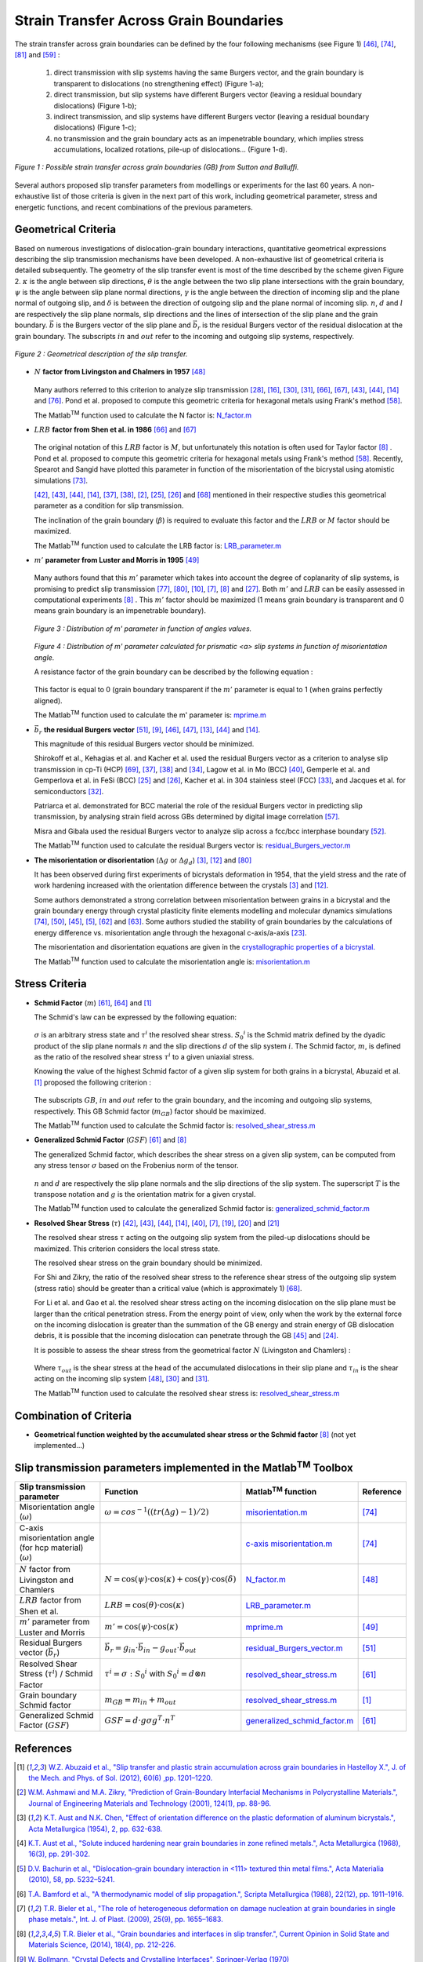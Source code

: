 ﻿Strain Transfer Across Grain Boundaries
=======================================

..  |matlab| replace:: Matlab\ :sup:`TM` \

The strain transfer across grain boundaries can be defined by the four following mechanisms (see Figure 1) [#LimRaj_1985_1]_, [#SuttonBalluffi_1995]_, [#Zaefferer_2003]_ and [#Priester_2013]_ :

 1) direct transmission with slip systems having the same Burgers vector, and the grain boundary is transparent to dislocations (no strengthening effect) (Figure 1-a);

 2) direct transmission, but slip systems have different Burgers vector (leaving a residual boundary dislocations) (Figure 1-b);

 3) indirect transmission, and slip systems have different Burgers vector (leaving a residual boundary dislocations) (Figure 1-c);

 4) no transmission and the grain boundary acts as an impenetrable boundary, which implies stress accumulations, localized rotations, pile-up of dislocations... (Figure 1-d).

.. figure:: ./_pictures/Schemes_SlipTransmission/slip_transfer.png
   :scale: 40 %
   :align: center
   
   *Figure 1 : Possible strain transfer across grain boundaries (GB) from Sutton and Balluffi.*
   
Several authors proposed slip transfer parameters from modellings or experiments for the last 60 years.
A non-exhaustive list of those criteria is given in the next part of this work, including geometrical parameter, stress and energetic functions, and recent combinations of the previous parameters.

Geometrical Criteria
--------------------
Based on numerous investigations of dislocation-grain boundary interactions, quantitative geometrical expressions describing the slip transmission mechanisms have been developed. 
A non-exhaustive list of geometrical criteria is detailed subsequently.
The geometry of the slip transfer event is most of the time described by the scheme given Figure 2.
:math:`\kappa` is the angle between slip directions, :math:`\theta` is the angle between the two slip plane intersections with the grain boundary,
:math:`\psi` is the angle between slip plane normal directions, :math:`\gamma` is the angle between the direction of incoming slip and the plane normal of outgoing slip,
and :math:`\delta` is between the direction of outgoing slip and the plane normal of incoming slip.
:math:`n`, :math:`d` and :math:`l` are respectively the slip plane normals, slip directions and the lines of intersection of the slip plane and the grain boundary.
:math:`\vec b` is the Burgers vector of the slip plane and :math:`\vec b_r` is the residual Burgers vector of the residual dislocation at the grain boundary.
The subscripts :math:`in` and :math:`out` refer to the incoming and outgoing slip systems, respectively.
  
.. figure:: ./_pictures/Schemes_SlipTransmission/slip_transmission_scheme2.png
   :scale: 45 %
   :align: center
   
   *Figure 2 : Geometrical description of the slip transfer.*
   
* :math:`N` **factor from Livingston and Chalmers in 1957** [#LivingstonChalmers_1957]_ 

    .. math:: N = (n_{in} \cdot n_{out})*(d_{in} \cdot d_{out}) + (n_{in} \cdot d_{out})*(n_{out} \cdot d_{in})
        :label: n_factor
        
    .. math:: N = \cos(\psi)\cdot\cos(\kappa) + \cos(\gamma)\cdot\cos(\delta)
        :label: n_factor_angle
        
  Many authors referred to this criterion to analyze slip transmission [#HauserChamlers_1961]_, [#Davis_1966]_, [#HookHirth_1967_1]_, [#HookHirth_1967_2]_, [#Shen_1986]_, [#Shen_1988]_, [#Lee_1990_1]_, [#Lee_1990_2]_, [#Clark_1992]_ and [#Ueda_2002]_.
  Pond et al. proposed to compute this geometric criteria for hexagonal metals using Frank's method [#Pond_1986]_.      

  The |matlab| function used to calculate the N factor is: `N_factor.m <https://github.com/stabix/stabix/tree/master/slip_transfer/N_factor.m>`_
  
* :math:`LRB` **factor from Shen et al. in 1986** [#Shen_1986]_ and [#Shen_1988]_

    .. math:: LRB = (l_{in} \cdot l_{out})*(d_{in} \cdot d_{out})
        :label: LRB_factor
        
    .. math:: LRB = \cos(\theta)\cdot\cos(\kappa)
        :label: LRB_factor_angle
        
  The original notation of this :math:`LRB` factor is :math:`M`, but unfortunately this notation is often used for Taylor factor [#Bieler_2014]_ .
  Pond et al. proposed to compute this geometric criteria for hexagonal metals using Frank's method [#Pond_1986]_. 
  Recently, Spearot and Sangid have plotted this parameter in function of the misorientation of the bicrystal using atomistic simulations [#SpearotSangid_2014]_.
  
  [#Lee_1989]_, [#Lee_1990_1]_, [#Lee_1990_2]_, [#Clark_1992]_, [#Kehagias_1995]_, [#Kehagias_1996]_, [#Ashmawi_2001]_, [#Gemperle_2004]_, [#Gemperlova_2004]_ and [#Shi_2011]_ mentioned in their respective studies this geometrical parameter as a condition for slip transmission.
  
  The inclination of the grain boundary (:math:`\beta`) is required to evaluate this factor and the :math:`LRB` or :math:`M` factor should be maximized.
  
  The |matlab| function used to calculate the LRB factor is: `LRB_parameter.m <https://github.com/stabix/stabix/tree/master/slip_transfer/LRB_parameter.m>`_

* :math:`m'` **parameter from Luster and Morris in 1995** [#LusterMorris_1995]_
        
    .. math:: m' = (n_{in} \cdot n_{out})*(d_{in} \cdot d_{out}) 
        :label: m_prime
        
    .. math:: m' = \cos(\psi)\cdot\cos(\kappa)
        :label: m_prime_angle

  Many authors found that this :math:`m'` parameter which takes into account the degree of coplanarity of slip systems, is promising to predict slip transmission [#WangNgan_2004]_, [#WoNgan_2004]_, [#Britton_2009]_, [#Bieler_2009]_, [#Bieler_2014]_ and [#Guo_2014]_.
  Both :math:`m'` and :math:`LRB` can be easily assessed in computational experiments [#Bieler_2014]_ .
  This :math:`m'` factor should be maximized (1 means grain boundary is transparent and 0 means grain boundary is an impenetrable boundary).
  
  .. figure:: ./_pictures/Schemes_SlipTransmission/mprime_values.png
   :scale: 30 %
   :align: center
   
   *Figure 3 : Distribution of m' parameter in function of angles values.*
   
  .. figure:: ./_pictures/Schemes_SlipTransmission/mprime_values_vs_misorientation.png
   :scale: 65 %
   :align: center
   
   *Figure 4 : Distribution of m' parameter calculated for prismatic <a> slip systems in function of  misorientation angle.*
   
   A resistance factor of the grain boundary can be described by the following equation : 
   
    .. math:: GB_resfac = 1 - m'
        :label: resistance_factor
        
  This factor is equal to 0 (grain boundary transparent if the :math:`m'` parameter is equal to 1 (when grains perfectly aligned).
   
  The |matlab| function used to calculate the m' parameter is: `mprime.m <https://github.com/stabix/stabix/tree/master/slip_transfer/mprime.m>`_
     
* :math:`\vec b_r` **the residual Burgers vector** [#Marcinkowski_1970]_, [#Bollmann_1970]_, [#LimRaj_1985_1]_, [#LimRaj_1985_2]_, [#Clark_1989]_, [#Lee_1990_2]_ and [#Clark_1992]_.
    .. math:: \vec b_r = g_{in}\cdot\vec b_{in} - g_{out}\cdot\vec b_{out}
        :label: residual_burgers_vector
        
  This magnitude of this residual Burgers vector should be minimized.
  
  Shirokoff et al., Kehagias et al. and Kacher et al. used the residual Burgers vector as a criterion to analyse slip transmission in cp-Ti (HCP) [#Shirokoff_1993]_, [#Kehagias_1995]_, [#Kehagias_1996]_ and [#KacherRobertson_2014]_,
  Lagow et al. in Mo (BCC) [#Lagow_2001]_, Gemperle et al. and Gemperlova et al. in FeSi (BCC) [#Gemperle_2004]_ and [#Gemperlova_2004]_, Kacher et al. in 304 stainless steel (FCC) [#KacherRobertson_2012]_,
  and Jacques et al. for semiconductors [#Jacques_1990]_.
  
  Patriarca et al. demonstrated for BCC material the role of the residual Burgers vector in predicting slip transmission, by analysing strain field across GBs determined by digital image correlation [#Patriarca_2013]_. 
  
  Misra and Gibala used the residual Burgers vector to analyze slip across a fcc/bcc interphase boundary [#MisraGibala_1999]_.
  
  The |matlab| function used to calculate the residual Burgers vector is: `residual_Burgers_vector.m <https://github.com/stabix/stabix/tree/master/slip_transfer/residual_Burgers_vector.m>`_
 
* **The misorientation or disorientation** (:math:`\Delta g` or :math:`\Delta g_d`)  [#AustChen_1954]_, [#ClarkChalmers_1954]_ and [#WoNgan_2004]_

  It has been observed during first experiments of bicrystals deformation in 1954, that the yield stress and the rate of work hardening increased with the orientation difference between the crystals [#AustChen_1954]_ and [#ClarkChalmers_1954]_.
  
  Some authors demonstrated a strong correlation between misorientation between grains in a bicrystal and the grain boundary energy through crystal plasticity finite elements modelling and
  molecular dynamics simulations [#SuttonBalluffi_1995]_, [#Ma_2006]_, [#Li_2009]_, [#Bachurin_2010]_, [#Sangid_2011]_ and [#Sangid_2012]_. Some authors studied the stability of grain boundaries by the calculations
  of energy difference vs. misorientation angle through the hexagonal c-axis/a-axis [#Faraoun_2006]_.
  
  The misorientation and disorientation equations are given in the `crystallographic properties of a bicrystal. <http://stabix.readthedocs.org/en/latest/bicrystal_definition.html>`_
 
  The |matlab| function used to calculate the misorientation angle is: `misorientation.m <https://github.com/stabix/stabix/tree/master/crystallo/misorientation.m>`_

Stress Criteria
---------------
* **Schmid Factor** (:math:`m`) [#Reid_1973]_, [#Seal_2012]_ and [#Abuzaid_2012]_

  The Schmid's law can be expressed by the following equation:
  
    .. math:: \tau^{i} = \sigma : {S_0}^{i}
        :label: schmid_factor
        
    .. math:: {S_0}^{i} = d \otimes n
        :label: schmid_matrix
  
  :math:`\sigma` is an arbitrary stress state and :math:`\tau^{i}` the resolved shear stress.
  :math:`{S_0}^{i}` is the Schmid matrix defined by the dyadic product of the slip plane normals :math:`n` and the slip directions :math:`d` of the slip system :math:`i`.
  The Schmid factor, :math:`m`, is defined as the ratio of the resolved shear stress :math:`\tau^{i}` to a given uniaxial stress.
  
  Knowing the value of the highest Schmid factor of a given slip system for both grains in a bicrystal, Abuzaid et al. [#Abuzaid_2012]_ proposed the following criterion :

    .. math:: m_{GB} = m_{in} + m_{out}
        :label: schmid_factor_gb
        
  The subscripts :math:`GB`, :math:`in` and :math:`out` refer to the grain boundary, and the incoming and outgoing slip systems, respectively.
  This GB Schmid factor (:math:`m_{GB}`) factor should be maximized.
  
  The |matlab| function used to calculate the Schmid factor is: `resolved_shear_stress.m <https://github.com/stabix/stabix/tree/master/crystal_plasticity/resolved_shear_stress.m>`_
  
* **Generalized Schmid Factor** (:math:`GSF`) [#Reid_1973]_ and [#Bieler_2014]_

  The generalized Schmid factor, which describes the shear stress on a given slip system, can be
  computed from any stress tensor :math:`\sigma` based on the Frobenius norm of the tensor.

    .. math:: GSF = d \cdot g \sigma g^T \cdot n^T
        :label: generalized_schmid_factor
    
  :math:`n` and :math:`d` are respectively the slip plane normals and the slip directions of the slip system. The superscript :math:`T` is the transpose notation and :math:`g` is the orientation matrix for a given crystal.
        
  The |matlab| function used to calculate the generalized Schmid factor is: `generalized_schmid_factor.m <https://github.com/stabix/stabix/tree/master/crystal_plasticity/generalized_schmid_factor.m>`_
        
* **Resolved Shear Stress** (:math:`\tau`) [#Lee_1989]_, [#Lee_1990_1]_, [#Lee_1990_2]_, [#Clark_1992]_, [#Lagow_2001]_, [#Bieler_2009]_,  [#Dewald1_2007]_, [#Dewald2_2007]_ and [#Dewald3_2011]_
  
  The resolved shear stress :math:`\tau` acting on the outgoing slip system from the piled-up dislocations should be maximized. This criterion considers the local stress state.
  
  The resolved shear stress on the grain boundary should be minimized.
  
  For Shi and Zikry, the ratio of the resolved shear stress to the reference shear stress of the outgoing slip system (stress ratio) should be greater than a critical value (which is approximately 1) [#Shi_2011]_.
  
  For Li et al. and Gao et al. the resolved shear stress acting on the incoming dislocation on the slip plane must be larger than the critical penetration stress.
  From the energy point of view, only when the work by the external force on the incoming dislocation is greater than the summation of the GB energy
  and strain energy of GB dislocation debris, it is possible that the incoming dislocation can penetrate through the GB [#Li_2009]_ and [#Gao_2011]_.
  
  It is possible to assess the shear stress from the geometrical factor :math:`N` (Livingston and Chamlers) :
    
    .. math:: \tau_{in} = \tau_{out} * N
        :label: shear_stress_n_factor
    
  Where :math:`\tau_{out}` is the shear stress at the head of the accumulated dislocations in their slip plane and
  :math:`\tau_{in}` is the shear acting on the incoming slip system [#LivingstonChalmers_1957]_,  [#HookHirth_1967_1]_ and [#HookHirth_1967_2]_.
  
  The |matlab| function used to calculate the resolved shear stress is: `resolved_shear_stress.m <https://github.com/stabix/stabix/tree/master/crystal_plasticity/resolved_shear_stress.m>`_

Combination of Criteria
-----------------------

* **Geometrical function weighted by the accumulated shear stress or the Schmid factor** [#Bieler_2014]_ (not yet implemented...)

Slip transmission parameters implemented in the |matlab| Toolbox
---------------------------------------------------------------------------
.. csv-table::
   :header: "Slip transmission parameter", "Function", "|matlab| function", "Reference"
   :widths: 40, 40, 20, 10

   "Misorientation angle (:math:`\omega`)", ":math:`\omega = cos^{-1}((tr(\Delta g)-1)/2)`", `misorientation.m <https://github.com/stabix/stabix/tree/master/crystallo/misorientation.m>`_, [#SuttonBalluffi_1995]_
   "C-axis misorientation angle (for hcp material) (:math:`\omega`)", , `c-axis misorientation.m <https://github.com/stabix/stabix/tree/master/crystallo/eul2Caxismisor.m>`_, [#SuttonBalluffi_1995]_
   ":math:`N` factor from Livingston and Chamlers", ":math:`N = \cos(\psi)\cdot\cos(\kappa) + \cos(\gamma)\cdot\cos(\delta)`", `N_factor.m <https://github.com/stabix/stabix/tree/master/slip_transfer/N_factor.m>`_, [#LivingstonChalmers_1957]_
   ":math:`LRB` factor from Shen et al.", ":math:`LRB = \cos(\theta)\cdot\cos(\kappa)`", `LRB_parameter.m <https://github.com/stabix/stabix/tree/master/slip_transfer/LRB_parameter.m>`_
   ":math:`m'` parameter from Luster and Morris", ":math:`m' = \cos(\psi)\cdot\cos(\kappa)`", `mprime.m <https://github.com/stabix/stabix/tree/master/slip_transfer/mprime.m>`_, [#LusterMorris_1995]_
   "Residual Burgers vector (:math:`\vec b_r`)", ":math:`\vec b_r = g_{in}\cdot\vec b_{in} - g_{out}\cdot\vec b_{out}`", `residual_Burgers_vector.m <https://github.com/stabix/stabix/tree/master/slip_transfer/residual_Burgers_vector.m>`_, [#Marcinkowski_1970]_
   "Resolved Shear Stress (:math:`\tau^{i}`) / Schmid Factor", ":math:`\tau^{i} = \sigma : {S_0}^{i}` with :math:`{S_0}^{i} = d \otimes n`", `resolved_shear_stress.m <https://github.com/stabix/stabix/tree/master/crystal_plasticity/resolved_shear_stress.m>`_, [#Reid_1973]_
   "Grain boundary Schmid factor", ":math:`m_{GB} = m_{in} + m_{out}`", `resolved_shear_stress.m <https://github.com/stabix/stabix/tree/master/crystal_plasticity/resolved_shear_stress.m>`_, [#Abuzaid_2012]_
   "Generalized Schmid Factor (:math:`GSF`)", ":math:`GSF = d \cdot g \sigma g^T \cdot n^T`", `generalized_schmid_factor.m <https://github.com/stabix/stabix/tree/master/crystal_plasticity/generalized_schmid_factor.m>`_, [#Reid_1973]_

References
----------
.. [#Abuzaid_2012] `W.Z. Abuzaid et al., "Slip transfer and plastic strain accumulation across grain boundaries in Hastelloy X.", J. of the Mech. and Phys. of Sol. (2012), 60(6) ,pp. 1201–1220. <http://dx.doi.org/10.1016/j.jmps.2012.02.001>`_
.. [#Ashmawi_2001] `W.M. Ashmawi and M.A. Zikry, "Prediction of Grain-Boundary Interfacial Mechanisms in Polycrystalline Materials.", Journal of Engineering Materials and Technology (2001), 124(1), pp. 88-96. <http://dx.doi.org/10.1115/1.1421611>`_
.. [#AustChen_1954] `K.T. Aust and N.K. Chen, "Effect of orientation difference on the plastic deformation of aluminum bicrystals.", Acta Metallurgica (1954), 2, pp. 632-638. <http://dx.doi.org/10.1016/0001-6160(54)90199-6>`_
.. [#Aust_1968] `K.T. Aust et al., "Solute induced hardening near grain boundaries in zone refined metals.", Acta Metallurgica (1968), 16(3), pp. 291-302. <http://dx.doi.org/10.1016/0001-6160(68)90014-X>`_
.. [#Bachurin_2010] `D.V. Bachurin et al., "Dislocation–grain boundary interaction in <111> textured thin metal films.", Acta Materialia (2010), 58, pp. 5232–5241. <http://dx.doi.org/10.1016/j.actamat.2010.05.037>`_
.. [#Bamford_1988] `T.A. Bamford et al., "A thermodynamic model of slip propagation.", Scripta Metallurgica (1988), 22(12), pp. 1911–1916. <http://dx.doi.org/10.1016/S0036-9748(88)80237-0>`_
.. [#Bieler_2009] `T.R. Bieler et al., "The role of heterogeneous deformation on damage nucleation at grain boundaries in single phase metals.", Int. J. of Plast. (2009), 25(9), pp. 1655–1683. <http://dx.doi.org/10.1016/j.ijplas.2008.09.002>`_
.. [#Bieler_2014] `T.R. Bieler et al., "Grain boundaries and interfaces in slip transfer.", Current Opinion in Solid State and Materials Science, (2014), 18(4), pp. 212-226. <http://dx.doi.org/10.1016/j.cossms.2014.05.003>`_
.. [#Bollmann_1970] `W. Bollmann, "Crystal Defects and Crystalline Interfaces", Springer-Verlag (1970) <http://dx.doi.org/10.1007/978-3-642-49173-3>`_
.. [#Britton_2009] `T.B. Britton et al., "Nanoindentation study of slip transfer phenomenon at grain boundaries.", J. Mater. Res., (2009), 24(3), pp. 607-615. <http://dx.doi.org/10.1557/jmr.2009.0088>`_
.. [#Britton_2012] `T.B. Britton and A.J. Wilkinson, "Stress fields and geometrically necessary dislocation density distributions near the head of a blocked slip band.", Acta Materialia (2012), 60, pp. 5773–5782. <http://dx.doi.org/10.1016/j.actamat.2012.07.004>`_
.. [#ClarkChalmers_1954] `W.A.T. Clark and B. Chalmers, "Mechanical deformation of aluminium bicrystals.", Acta Metallurgica (1954), 2(1), pp. 80-86. <http://dx.doi.org/10.1016/0001-6160(54)90097-8>`_
.. [#Clark_1989] `W.A.T. Clark et al., "The use of the transmission electron microscope in analyzing slip propagation across interfaces.", Ultramicroscopy (1989), 30(1-2), pp. 76-89. <http://dx.doi.org/10.1016/0304-3991(89)90175-7>`_
.. [#Clark_1992] `W.A.T. Clark et al., "On the criteria for slip transmission across interfaces in polycrystals.", Scripta Metallurgica et Materialia (1992), 26(2), pp. 203–206. <http://dx.doi.org/10.1016/0956-716X(92)90173-C>`_
.. [#Cui_2014] `B. Cui et al., "Influence of irradiation damage on slip transfer across grain boundaries.", Acta Materialia (2014), 65, pp. 150-160. <http://dx.doi.org/10.1016/j.actamat.2013.11.033>`_
.. [#Davis_1966] `K.G. Davis et al., "Slip band continuity across grain boundaries in aluminum.", Acta Metallurgica (1966), 14, pp. 1677-1684. <http://dx.doi.org/10.1016/0001-6160(66)90020-4>`_
.. [#DeKoning_2002] `M. DeKoning et al., "Modelling grain-boundary resistance in intergranular dislocation slip transmission.", Phil. Mag. A (2002), 82(13), pp. 2511-2527. <http://dx.doi.org/10.1080 /0141861021014442 1>`_
.. [#DeKoning_2003] `M. DeKoning et al., "Modeling of dislocation–grain boundary interactions in FCC metals.", Journal of Nuclear Materials (2003), 323, pp. 281–289. <http://dx.doi.org/10.1016/j.jnucmat.2003.08.008>`_
.. [#Dewald1_2007] `M.P. Dewald et al., "Multiscale modelling of dislocation/grain-boundary interactions: I. Edge dislocations impinging on Σ11 (1 1 3) tilt boundary in Al.", Modelling Simul. Mater. Sci. Eng. (2007), 15(1). <http://dx.doi.org/10.1088/0965-0393/15/1/S16>`_
.. [#Dewald2_2007] `M.P. Dewald et al., "Multiscale modelling of dislocation/grain boundary interactions. II. Screw dislocations impinging on tilt boundaries in Al.", Phil. Mag. (2007), 87(30), pp. 1655–1683. <http://dx.doi.org/10.1080/14786430701297590>`_
.. [#Dewald3_2011] `M.P. Dewald et al., "Multiscale modeling of dislocation/grain-boundary interactions: III. 60° dislocations impinging on Σ3, Σ9 and Σ11 tilt boundaries in Al.", Modelling Simul. Mater. Sci. Eng. (2011), 19(5). <http://dx.doi.org/10.1088/0965-0393/19/5/055002>`_
.. [#Eshelby_1951] `J.D. Eshelby et al., "XLI. The equilibrium of linear arrays of dislocations.", Philosophical Magazine Series 7 (1951), 42(327), pp. 351-365. <http://dx.doi.org/10.1080/14786445108561060>`_
.. [#Faraoun_2006] `H. Faraoun et al., "Study of stability of twist grain boundaries in hcp zinc.", Scripta Materialia (2006), 54, pp. 865–868. <http://dx.doi.org/10.1016/j.scriptamat.2005.11.008>`_
.. [#Gao_2011] `Y. Gao et al., "A hierarchical dislocation-grain boundary interaction model based on 3D discrete dislocation dynamics and molecular dynamics." Science China Physics, Mechanics and Astronomy (2011), 54(4), pp. 625-632. <http://dx.doi.org/10.1007/s11433-011-4298-9>`_
.. [#Gemperle_2004] `A. Gemperle et al., "Interaction of slip dislocations with grain boundaries in body-centered cubic bicrystals.", Materials Science and Engineering A (2004), 378-389, pp. 46-50. <http://dx.doi.org/10.1016/j.msea.2004.03.081>`_
.. [#Gemperlova_2004] `J. Gemperlova et al.,"Slip transfer across grain boundaries in Fe–Si bicrystals.", Journal of Alloys and Compounds (2004), 378(1-2), pp. 97-101. <http://dx.doi.org/10.1016/j.jallcom.2003.10.086>`_
.. [#Guo_2014] `Y. Guo et al., "Slip band–grain boundary interactions in commercial-purity titanium.", Acta Materialia (2014), 76, pp. 1-12. <http://dx.doi.org/10.1016/j.actamat.2014.05.015>`_
.. [#HauserChamlers_1961] `J.J. Hauser and B. Chamlers, "The plastic deformation of bicrystals of f.c.c. metals.", Acta Metallurgica (1961), 9(9), pp. 802-818. <http://dx.doi.org/10.1016/0001-6160(61)90183-3>`_
.. [#Herbert_2011] `F.W. Herbert et al., "Nanoindentation Induced Deformation Near Grain Boundaries of Corrosion Resistant Nickel Alloys.", Mater. Res. Soc. Symp. Proc., (2011), 1297. <http://dx.doi.org/10.1557/opl.2011>`_
.. [#HookHirth_1967_1] `R.E. Hook and J.P. Hirth, "The deformation behavior of isoaxial bicrystals of Fe-3%Si.", Acta Metallurgica (1967), 15(3), pp. 535-551. <http://dx.doi.org/10.1016/0001-6160(67)90087-9>`_
.. [#HookHirth_1967_2] `R.E. Hook and J.P. Hirth, "The deformation behavior of non-isoaxial bicrystals of Fe-3% Si.", Acta Metallurgica(1967), 15(7), pp. 1099-1110. <http://dx.doi.org/10.1016/0001-6160(67)90383-5>`_
.. [#Jacques_1990] `A. Jacques et al., "New results on dislocation transmission by grain boundaries in elemental semiconductors.", Le Journal de Physique Colloques (1990), 51(C1), pp. 531-536. <http://dx.doi.org/10.1051/jphyscol:1990183>`_
.. [#KacherRobertson_2012] `J. Kacher and I.M. Robertson, "Quasi-four-dimensional analysis of dislocation interactions with grain boundaries in 304 stainless steel.", Acta Materialia (2012), 60(19), pp. 6657–6672. <http://dx.doi.org/10.1016/j.actamat.2012.08.036>`_
.. [#KacherRobertson_2014] `J. Kacher and I.M. Robertson, "In situ and tomographic analysis of dislocation/grain boundary interactions in α-titanium.", Philosophical Magazine (2014), 94(8), pp. 814-829. <http://dx.doi.org/10.1080/14786435.2013.868942>`_
.. [#Kacher_2014] `J. Kacher et al., "Dislocation interactions with grain boundaries.", Current Opinion in Solid State and Materials Science, (2014), 18(4), pp. 227-243. <http://dx.doi.org/10.1016/j.cossms.2014.05.004>`_
.. [#Kalidindi_2014] `S.R. Kalidindi and S.J. Vachhani, "Mechanical characterization of grain boundaries using nanoindentation.", Current Opinion in Solid State and Materials Science, (2014), 18(4), pp. 196–204. <http://dx.doi.org/10.1016/j.cossms.2014.05.002>`_
.. [#Kehagias_1995] `T. Kehagias et al., "Slip transfer across low-angle grain boundaries of deformed titanium.", Interface Science (1995), 3(3), pp. 195-201. <http://dx.doi.org/10.1007/BF00191046>`_
.. [#Kehagias_1996] `T. Kehagias et al., "Pyramidal Slip in Electron Beam Heated Deformed Titanium.", Scripta Metallurgica et Materialia (1996), 33(12), pp. 1883-1888. <http://dx.doi.org/10.1016/0956-716X(95)00351-U>`_
.. [#Kobayashi_2005] `S. Kobayashi et al., "Grain boundary hardening and triple junction hardening in polycrystalline molybdenum.", Acta Materialia (2005), 53, pp. 1051–1057. <http://dx.doi.org/10.1016/j.actamat.2004.11.002>`_
.. [#Lagow_2001] `B.W. Lagow, "Observation of dislocation dynamics in the electron microscope.", Materials Science and Engineering: A, 2001, 309–310, pp. 445-450. <http://dx.doi.org/10.1016/S0921-5093(00)01699-3>`_
.. [#Lawrence_2014] `S.K. Lawrence et al., "Grain Boundary Contributions to Hydrogen-Affected Plasticity in Ni-201.", The Journal of The Minerals, Metals & Materials Society (2014), 66(8), pp. 1383-1389. <http://dx.doi.org/10.1007/s11837-014-1062-4>`_
.. [#Lee_1989] `T.C. Lee et al., "Prediction of slip transfer mechanisms across grain boundaries.", Scripta Metallurgica, (1989), 23(5), pp. 799–803. <http://dx.doi.org/10.1016/0036-9748(89)90534-6>`_
.. [#Lee_1990_1] `T.C. Lee et al., "TEM in situ deformation study of the interaction of lattice dislocations with grain boundaries in metals.", Philosophical Magazine A (1990), 62(1), pp. 131-153. <http://dx.doi.org/10.1080/01418619008244340>`_
.. [#Lee_1990_2] `T.C. Lee et al., "An In Situ transmission electron microscope deformation study of the slip transfer mechanisms in metals", Metallurgical Transactions A (1990), 21(9), pp. 2437-2447. <http://dx.doi.org/10.1007/BF02646988>`_
.. [#Li_2009] `Z. Li et al., "Strengthening mechanism in micro-polycrystals with penetrable grain boundaries by discrete dislocation dynamics simulation and Hall–Petch effect.", Computational Materials Science (2009), 46(4), pp. 1124-1134. <http://dx.doi.org/10.1016/j.commatsci.2009.05.021>`_
.. [#LimRaj_1985_1] `L.C. Lim and R. Raj, "Continuity of slip screw and mixed crystal dislocations across bicrystals of nickel at 573K.", Acta Metallurgica (1985), 33, pp. 1577. <http://dx.doi.org/10.1016/0001-6160(85)90057-4>`_
.. [#LimRaj_1985_2] `L.C. Lim and R. Raj, "The role of residual dislocation arrays in slip induced cavitation, migration and dynamic recrystallization at grain boundaries.", Acta Metallurgica (1985), 33(12), pp. 2205-2214. <http://dx.doi.org/10.1016/0001-6160(85)90182-8>`_
.. [#LivingstonChalmers_1957] `J.D. Livingston and B. Chalmers, "Multiple slip in bicrystal deformation.", Acta Metallurgica (1957), 5(6), pp. 322-327. <http://dx.doi.org/10.1016/0001-6160(57)90044-5>`_
.. [#LusterMorris_1995] `J. Luster and M.A. Morris, "Compatibility of deformation in two-phase Ti-Al alloys: Dependence on microstructure and orientation relationships.", Metal. and Mat. Trans. A (1995), 26(7), pp. 1745-1756. <http://dx.doi.org/10.1007/BF02670762>`_
.. [#Ma_2006] `A. Ma et al., "On the consideration of interactions between dislocations and grain boundaries in crystal plasticity finite element modeling – Theory, experiments, and simulations.", Acta Materialia (2006), 54(8), pp.2181-2194. <http://dx.doi.org/10.1016/j.actamat.2006.01.004>`_
.. [#Marcinkowski_1970] `M.J. Marcinkowski and W.F. Tseng, "Dislocation behavior at tilt boundaries of infinite extent.", Metal. Trans. (1970), 1(12), pp. 3397-3401. <http://dx.doi.org/10.1007/BF03037870>`_
.. [#MisraGibala_1999] `A. Misra and R. Gibala, "Slip Transfer and Dislocation Nucleation Processes in Multiphase Ordered Ni-Fe-Al Alloys", Metallurgical and Materials Trans. A (1999), 30A, pp. 991-1001. <http://dx.doi.org/10.1007/s11661-999-0152-3>`_
.. [#Nibur_2003] `K.A. Nibur and D.F. Bahr, "Indentation Techniques for the Study of Deformation Across Grain Boundaries.", Mat. Res. Soc. Symp. Proc. (2003), 778, pp. 129-134. <http://dx.doi.org/10.1557/PROC-778-U4.10>`_
.. [#Ohmura_2005] `T. Ohmura et al., "Nanoindentation-Induced Deformation Behavior in the Vicinity of Single Grain Boundary of Interstitial-Free Steel.", Materials Transactions (2005), 46(9), pp. 2026-2029. <http://dx.doi.org/10.2320/matertrans.46.2026>`_
.. [#Pathak_2009] `S. Pathak et al., "Measurement of the local mechanical properties in polycrystalline samples using spherical nanoindentation and orientation imaging microscopy.", Acta Materialia (2009), 57, pp. 3020–3028. <http://dx.doi.org/10.1016/j.actamat.2009.03.008>`_
.. [#Pathak_2012] `S. Pathak et al., "Studying grain boundary regions in polycrystalline materials using spherical nano-indentation and orientation imaging microscopy.", J. Mater. Sci. (2012), 47, pp. 815–823. <http://dx.doi.org/10.1007/s10853-011-5859-z>`_
.. [#Patriarca_2013] `L. Patriarca et al., "Slip transmission in bcc FeCr polycrystal.", Materials Science&Engineering (2013), A588, pp. 308–317. <http://dx.doi.org/10.1016/j.msea.2013.08.050>`_
.. [#Pond_1986] `R.C. Pond et al., "On the crystallography of slip transmission in hexagonal metals.", Scripta Metallurgica (1986), 20, pp. 1291-1295. <http://dx.doi.org/10.1016/0036-9748(86)90051-7>`_
.. [#Priester_2013] `L. Priester, "Grain Boundaries: From Theory to Engineering.", Springer Series in Materials Science (2013). <http://www.springer.com/materials/surfaces+interfaces/book/978-94-007-4968-9>`_
.. [#ReadShockley_1950] `W.T. Read and W. Shockley, "Dislocation Models of Crystal Grain Boundaries.", Physical Review, 1950, 78(3), pp. 275-289. <http://dx.doi.org/10.1103/PhysRev.78.275>`_
.. [#Reid_1973] `C.N. Reid, "Deformation Geometry for Materials Scientists.", Pergamon Press, Oxford, United Kingdom, 1973. <http://www.sciencedirect.com/science/book/9780080172378>`_
.. [#Sangid_2011] `M.D. Sangid et al., "Energy of slip transmission and nucleation at grain boundaries.", Acta Materialia (2011), 59(1), pp. 283–296. <http://dx.doi.org/10.1016/j.actamat.2010.09.032>`_
.. [#Sangid_2012] `M.D. Sangid et al., "Energetics of residual dislocations associated with slip–twin and slip–GBs interactions.", Materials Science and Engineering A (2012), 542, pp. 21–30. <http://dx.doi.org/10.1016/j.msea.2012.02.023>`_
.. [#Seal_2012] `J.R. Seal et al., "Analysis of slip transfer and deformation behavior across the α/β interface in Ti–5Al–2.5Sn (wt.%) with an equiaxed microstructure.", Mater. Sc. and Eng.: A (2012), 552, pp. 61-68. <http://dx.doi.org/10.1016/j.msea.2012.04.114>`_
.. [#Shan_2013] `D. Shan et al., "Effect of the Σ5(310)/[001]Φ 5 53.1° grain boundary on the incipient yield of bicrystal copper: A quasicontinuum simulation and nanoindentation experiment.", J. Mater. Res. (2013), 28(5), pp. 766-773. <http://dx.doi.org/10.1557/jmr.2012.424>`_
.. [#Shen_1986] `Z. Shen et al., "Dislocation pile-up and grain boundary interactions in 304 stainless steel.", Scripta Metallurgica (1986), 20(6), pp. 921–926. <http://dx.doi.org/10.1016/0036-9748(86)90467-9>`_
.. [#Shen_1988] `Z. Shen et al., "Dislocation and grain boundary interactions in metals.", Acta Metallurgica (1988), 36(12), pp. 3231–3242. <http://dx.doi.org/10.1016/0001-6160(88)90058-2>`_
.. [#Shi_2011] `J. Shi and M.A. Zikry, "Modeling of grain boundary transmission, emission, absorption and overall crystalline behavior in Σ1, Σ3, and Σ17b bicrystals.", J. Mater. Res., (2011), 26(14), pp. 1676-1687. <http://dx.doi.org/10.1557/jmr.2011.192>`_
.. [#Shirokoff_1993] `J. Shirokoff et al., "The Slip Transfer Process Through Grain Boundaries in HCP Ti.", MRS Online Proceedings Library (1993), 319, pp. 263-272. <http://dx.doi.org/10.1557/PROC-319-263>`_
.. [#Soer_2005] `W.A. Soer et al. ,"Incipient plasticity during nanoindentation at grain boundaries in body-centered cubic metals.", Acta Materialia (2005), 53, pp. 4665–4676. <http://dx.doi.org/10.1016/j.actamat.2005.07.001>`_
.. [#SoerDeHosson_2005] `W.A. Soer and J.Th.M. De Hosson, "Detection of grain-boundary resistance to slip transfer using nanoindentation.", Materials Letters (2005), 59, pp. 3192–3195. <http://dx.doi.org/10.1016/j.matlet.2005.03.075>`_
.. [#Soifer_2002] `Y.M. Soifer et al., "Nanohardness of copper in the vicinity of grain boundaries.", Scripta Materialia (2002), 47(12), pp. 799-804. <http://dx.doi.org/10.1016/S1359-6462(02)00284-1>`_
.. [#SpearotSangid_2014] `D.E. Spearot and M.D. Sangid, "Insights on slip transmission at grain boundaries from atomistic simulations.", Current Opinion in Solid State and Materials Science (2014), in press. <http://dx.doi.org/10.1016/j.cossms.2014.04.001>`_
.. [#SuttonBalluffi_1995] `A.P. Sutton and R.W. Balluffi, "Interfaces in Crystalline Materials.", OUP Oxford (1995). <http://ukcatalogue.oup.com/product/9780199211067.do>`_
.. [#Tsurekawa_2014] `S. Tsurekawa et al., "Local plastic deformation in the vicinity of grain boundaries in Fe–3 mass% Si alloy bicrystals and tricrystal.", J. Mater. Sci., (2014), 49(14), pp. 4698–4704. <http://dx.doi.org/10.1007/s10853-014-8150-2>`_
.. [#Ueda_2002] `M. Ueda et al., "Effect of grain boundary on martensite transformation behaviour in Fe–32 at.%Ni bicrystals.", Science and Technology of Advanced Materials (2002), 3(2), pp. 171. <http://dx.doi.org/10.1016/S1468-6996(02)00004-9>`_
.. [#WangNgan_2004] `M.G. Wang and A.H.W. Ngan,"Indentation strain burst phenomenon induced by grain boundaries in niobium.", Journal of Materials Research (2004), 19(08), pp. 2478-2486. <http://dx.doi.org/10.1557/JMR.2004.0316>`_
.. [#Werner_1990] `E. Werner and W. Prantl, "Slip transfer across grain and phase boundaries.", Acta Metallurgica et Materialia (1990), 38(3), pp. 533-537. <http://dx.doi.org/10.1016/0956-7151(90)90159-E>`_
.. [#WestWas_2013] `E.A. West and G.S. Was, "Strain incompatibilities and their role in intergranular cracking of irradiated 316L stainless steel.", J. of Nucl. Mater. (2013), 441(1-3), pp. 623–632. <http://dx.doi.org/10.1016/j.jnucmat.2012.10.021>`_
.. [#WoNgan_2004] `P.C. Wo and A.H.W. Ngan, "Investigation of slip transmission behavior across grain boundaries in polycrystalline Ni3Al using nanoindentation.", J. Mater. Res. (2004), 19(1), pp. 189-201. <http://dx.doi.org/10.1557/jmr.2004.19.1.189>`_
.. [#Zaefferer_2003] `S. Zaefferer et al., "On the influence of the grain boundary misorientation on the plastic deformation of aluminum bicrystals.", Acta Materialia (2003), 51(16), pp. 4719-4735. <http://dx.doi.org/10.1016/S1359-6454(03)00259-3>`_
